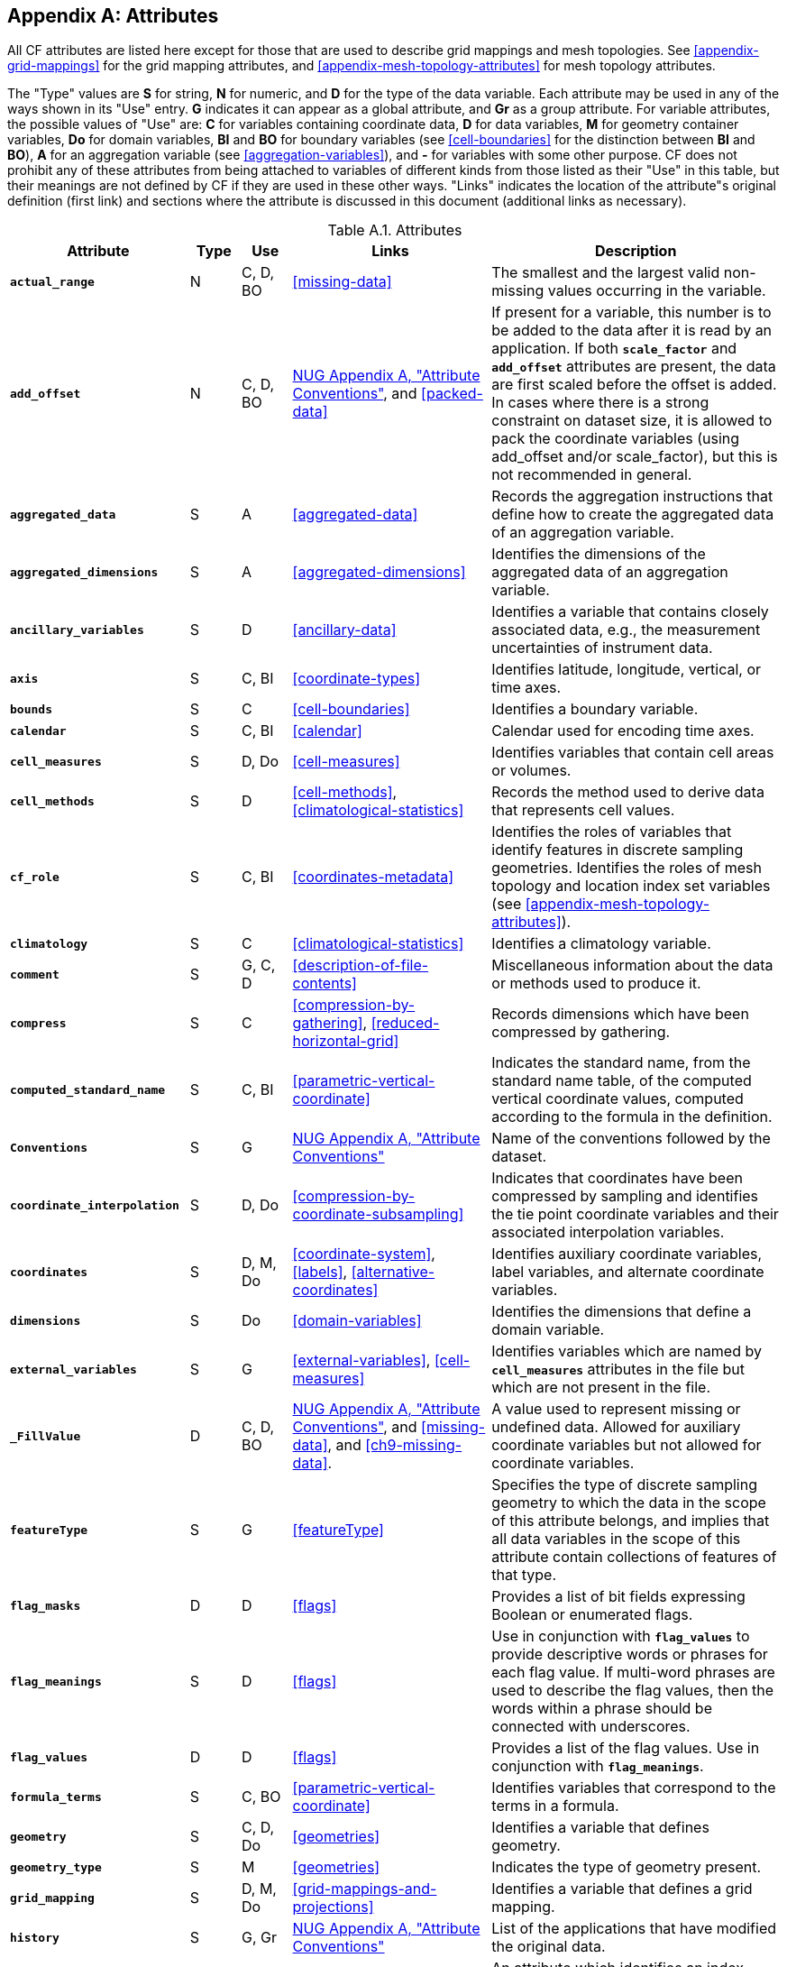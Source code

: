 [[attribute-appendix, Appendix A, Attributes]]

[appendix]
== Attributes

All CF attributes are listed here except for those that are used to describe grid mappings and mesh topologies.
See <<appendix-grid-mappings>> for the grid mapping attributes, and <<appendix-mesh-topology-attributes>> for mesh topology attributes.

The "Type" values are **S** for string, **N** for numeric, and **D** for the type of the data variable.
Each attribute may be used in any of the ways shown in its "Use" entry.
**G** indicates it can appear as a global attribute, and **Gr** as a group attribute.
For variable attributes, the possible values of "Use" are: **C** for variables containing coordinate data, **D** for data variables, **M** for geometry container variables, **Do** for domain variables, **BI** and **BO** for boundary variables (see <<cell-boundaries>> for the distinction between **BI** and **BO**), **A** for an aggregation variable (see <<aggregation-variables>>), and **-** for variables with some other purpose.
CF does not prohibit any of these attributes from being attached to variables of different kinds from those listed as their "Use" in this table, but their meanings are not defined by CF if they are used in these other ways.
"Links" indicates the location of the attribute"s original definition (first link) and sections where the attribute is discussed in this document (additional links as necessary).

[[table-attributes]]
.Attributes
[options="header",cols="6,2,2,8,12",caption="Table A.1. "]
|===============
|{set:cellbgcolor!}
Attribute
| Type
| Use
| Links
| Description

| **`actual_range`**
| N
| C, D, BO
| <<missing-data>>
| The smallest and the largest valid non-missing values occurring in the variable.

| **`add_offset`**
| N
| C, D, BO
| link:$$https://www.unidata.ucar.edu/software/netcdf/docs/attribute_conventions.html$$[NUG Appendix A, "Attribute Conventions"], and <<packed-data>>
| If present for a variable, this number is to be added to the data after it is read by an application.
If both **`scale_factor`** and **`add_offset`** attributes are present, the data are first scaled before the offset is added.
In cases where there is a strong constraint on dataset size, it is allowed to pack the coordinate variables (using add_offset and/or scale_factor), but this is not recommended in general.

| **`aggregated_data`**
| S
| A
| <<aggregated-data>>
| Records the aggregation instructions that define how to create the aggregated data of an aggregation variable.

| **`aggregated_dimensions`**
| S
| A
| <<aggregated-dimensions>>
| Identifies the dimensions of the aggregated data of an aggregation variable.

| **`ancillary_variables`**
| S
| D
| <<ancillary-data>>
| Identifies a variable that contains closely associated data, e.g., the measurement uncertainties of instrument data.

| **`axis`**
| S
| C, BI
| <<coordinate-types>>
| Identifies latitude, longitude, vertical, or time axes.

| **`bounds`**
| S
| C
| <<cell-boundaries>>
| Identifies a boundary variable.

| **`calendar`**
| S
| C, BI
| <<calendar>>
| Calendar used for encoding time axes.

| **`cell_measures`**
| S
| D, Do
| <<cell-measures>>
| Identifies variables that contain cell areas or volumes.

| **`cell_methods`**
| S
| D
| <<cell-methods>>, <<climatological-statistics>>
| Records the method used to derive data that represents cell values.

| **`cf_role`**
| S
| C, BI
| <<coordinates-metadata>>
| Identifies the roles of variables that identify features in discrete sampling geometries.
Identifies the roles of mesh topology and location index set variables (see <<appendix-mesh-topology-attributes>>).

| **`climatology`**
| S
| C
| <<climatological-statistics>>
| Identifies a climatology variable.

| **`comment`**
| S
| G, C, D
| <<description-of-file-contents>>
| Miscellaneous information about the data or methods used to produce it.

| **`compress`**
| S
| C
| <<compression-by-gathering>>, <<reduced-horizontal-grid>>
| Records dimensions which have been compressed by gathering.

| **`computed_standard_name`**
| S
| C, BI
| <<parametric-vertical-coordinate>>
| Indicates the standard name, from the standard name table, of the computed vertical coordinate values, computed according to the formula in the definition.

| **`Conventions`**
| S
| G
| link:$$https://www.unidata.ucar.edu/software/netcdf/docs/attribute_conventions.html$$[NUG Appendix A, "Attribute Conventions"]
| Name of the conventions followed by the dataset.

| **`coordinate_interpolation`**
| S
| D, Do
| <<compression-by-coordinate-subsampling>>
| Indicates that coordinates have been compressed by sampling and identifies the tie point coordinate variables and their associated interpolation variables.

| **`coordinates`**
| S
| D, M, Do
| <<coordinate-system>>, <<labels>>, <<alternative-coordinates>>
| Identifies auxiliary coordinate variables, label variables, and alternate coordinate variables.

|**`dimensions`**
| S
| Do
| <<domain-variables>>
| Identifies the dimensions that define a domain variable.

|**`external_variables`**
| S
| G
| <<external-variables>>, <<cell-measures>>
| Identifies variables which are named by **`cell_measures`** attributes in the file but which are not present in the file.


| **`_FillValue`**
| D
| C, D, BO
| link:$$https://www.unidata.ucar.edu/software/netcdf/docs/attribute_conventions.html$$[NUG Appendix A, "Attribute Conventions"], and <<missing-data>>, and <<ch9-missing-data>>.

| A value used to represent missing or undefined data.
Allowed for auxiliary coordinate variables but not allowed for coordinate variables.

| **`featureType`**
| S
| G
| <<featureType>>
| Specifies the type of discrete sampling geometry to which the data in the scope of this attribute belongs, and implies that all data variables in the scope of this attribute contain collections of features of that type.

| **`flag_masks`**
| D
| D
| <<flags>>
| Provides a list of bit fields expressing Boolean or enumerated flags.

| **`flag_meanings`**
| S
| D
| <<flags>>
| Use in conjunction with **`flag_values`**  to provide descriptive words or phrases for each flag value.
If multi-word phrases are used to describe the flag values, then the words within a phrase should be connected with underscores.

| **`flag_values`**
| D
| D
| <<flags>>
| Provides a list of the flag values.
Use in conjunction with **`flag_meanings`**.

| **`formula_terms`**
| S
| C, BO
| <<parametric-vertical-coordinate>>
| Identifies variables that correspond to the terms in a formula.

| **`geometry`**
| S
| C, D, Do
| <<geometries>>
| Identifies a variable that defines geometry.

| **`geometry_type`**
| S
| M
| <<geometries>>
| Indicates the type of geometry present.

| **`grid_mapping`**
| S
| D, M, Do
| <<grid-mappings-and-projections>>
| Identifies a variable that defines a grid mapping.

| **`history`**
| S
| G, Gr
| link:$$https://www.unidata.ucar.edu/software/netcdf/docs/attribute_conventions.html$$[NUG Appendix A, "Attribute Conventions"]
| List of the applications that have modified the original data.

| **`instance_dimension`**
| S
| -
| <<representations-features>>
| An attribute which identifies an index variable and names the instance dimension to which it applies.
The index variable indicates that the indexed ragged array representation is being used for a collection of features.

| **`institution`**
| S
| G, D
| <<description-of-file-contents>>
| Where the original data was produced.

| **`interior_ring`**
| S
| M
| <<geometries>>
| Identifies a variable that indicates if polygon parts are interior rings (i.e., holes) or not.

| **`leap_month`**
| N
| C, BI
| <<calendar>>
| Specifies which month is lengthened by a day in leap years for a user defined calendar.

| **`leap_year`**
| N
| C, BI
| <<calendar>>
| Provides an example of a leap year for a user defined calendar.
It is assumed that all years that differ from this year by a multiple of four are also leap years.

| **`location`**
| S
| D, Do
| <<mesh-topology-variables>>, and <<appendix-mesh-topology-attributes>>
| Specifies the location type within the mesh topology at which the variable is defined.

| **`location_index_set`**
| S
| D, Do
| <<mesh-topology-variables>>, and <<appendix-mesh-topology-attributes>>
| Specifies a variable that defines the subset of locations of a mesh topology at which the variable is defined.

| **`long_name`**
| S
| C, D, Do, BI
| link:$$https://www.unidata.ucar.edu/software/netcdf/docs/attribute_conventions.html$$[NUG Appendix A, "Attribute Conventions"], and <<long-name>>
| A descriptive name that indicates a variable's content.
This name is not standardized.

| **`mesh`**
| S
| D, Do 
| <<mesh-topology-variables>>, and <<appendix-mesh-topology-attributes>>
| Specifies a variable that defines a mesh topology.

| **`missing_value`**
| D
| C, D, BO
| <<missing-data>>, and <<ch9-missing-data>>
| A value or values used to represent missing or undefined data.
Allowed for auxiliary coordinate variables but not allowed for coordinate variables.

| **`month_lengths`**
| N
| C, BI
| <<calendar>>
| Specifies the length of each month in a non-leap year for a user defined calendar.

| **`node_coordinates`**
| S
| M
| <<geometries>>
| Identifies variables that contain geometry node coordinates.

| **`node_count`**
| S
| M
| <<geometries>>
| Identifies a variable indicating the count of nodes per geometry.

| **`nodes`**
| S
| C
| <<geometries>>
| Identifies a coordinate node variable.

| **`part_node_count`**
| S
| M
| <<geometries>>
| Identifies a variable providing the count of nodes per geometry part.

| **`positive`**
| S
| C, BI
| <<COARDS>>
| Direction of increasing vertical coordinate value.

| **`references`**
| S
| G, D
| <<description-of-file-contents>>
| References that describe the data or methods used to produce it.

| **`sample_dimension`**
| S
| -
| <<representations-features>>
| An attribute which identifies a count variable and names the sample dimension to which it applies.
The count variable indicates that the contiguous ragged array representation is being used for a collection of features.

| **`scale_factor`**
| N
| C, D, BO
| link:$$https://www.unidata.ucar.edu/software/netcdf/docs/attribute_conventions.html$$[NUG Appendix A, "Attribute Conventions"], and <<packed-data>>
| If present for a variable, the data are to be multiplied by this factor after the data are read by an application.
See also the **`add_offset`** attribute.
In cases where there is a strong constraint on dataset size, it is allowed to pack the coordinate variables (using add_offset and/or scale_factor), but this is not recommended in general.

| **`source`**
| S
| G, D
| <<description-of-file-contents>>
| Method of production of the original data.

| **`standard_error_multiplier`**
| N
| D
| <<standard-name-modifiers>>
| If a data variable with a standard_name modifier of standard_error has this attribute, it indicates that the values are the stated multiple of one standard error.

| **`standard_name`**
| S
| C, D, BI
| <<standard-name>>
| A standard name that references a description of a variable"s content in the standard name table.

| **`title`**
| S
| G, Gr
| link:$$https://www.unidata.ucar.edu/software/netcdf/docs/attribute_conventions.html$$[NUG Appendix A, "Attribute Conventions"]
| Short description of the file contents.

| **`units`**
| S
| C, D, BI
| link:$$https://www.unidata.ucar.edu/software/netcdf/docs/attribute_conventions.html$$[NUG Appendix A, "Attribute Conventions"], and <<units>>
| Units of a variable's content.

| **`units_metadata`**
| S
| C, D, BI
| <<units>>
| Specifies the interpretation (on-scale, difference or unknown) of the unit of temperature appearing in the **`units`** attribute.

| **`valid_max`**
| N
| C, D, BO
| link:$$https://www.unidata.ucar.edu/software/netcdf/docs/attribute_conventions.html$$[NUG Appendix A, "Attribute Conventions"]
| Largest valid value of a variable.

| **`valid_min`**
| N
| C, D, BO
| link:$$https://www.unidata.ucar.edu/software/netcdf/docs/attribute_conventions.html$$[NUG Appendix A, "Attribute Conventions"]
| Smallest valid value of a variable.

| **`valid_range`**
| N
| C, D, BO
| link:$$https://www.unidata.ucar.edu/software/netcdf/docs/attribute_conventions.html$$[NUG Appendix A, "Attribute Conventions"]
| Smallest and largest valid values of a variable.
|===============
